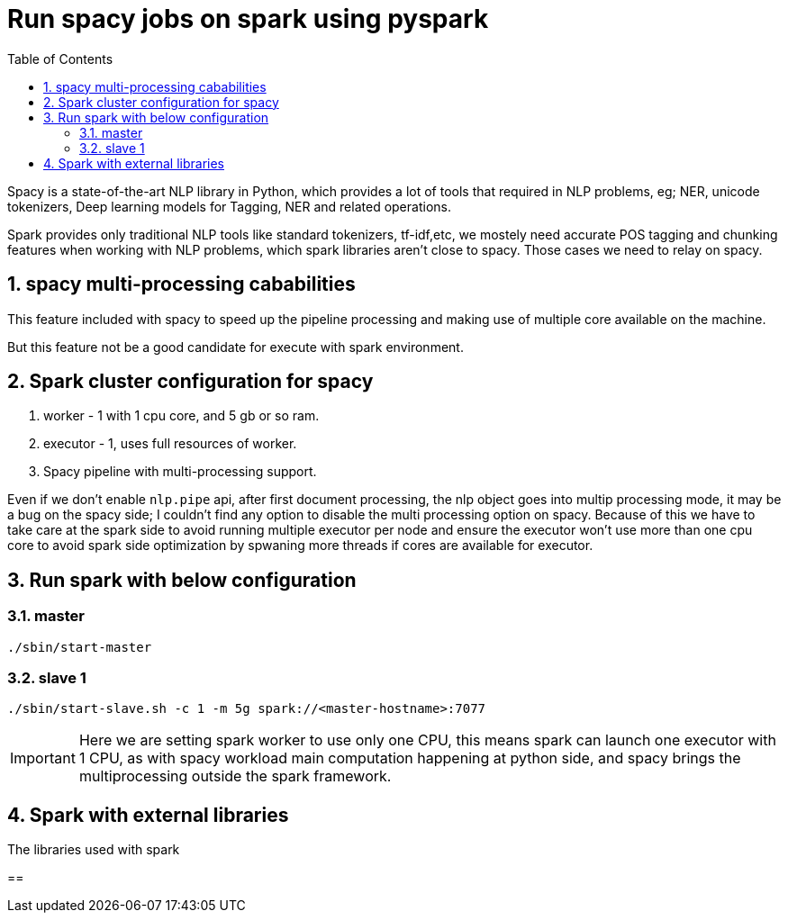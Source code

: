 :toc:
:numbered:

= Run spacy jobs on spark using pyspark

Spacy is a state-of-the-art NLP library in Python, which provides a lot of 
tools that required in NLP problems, eg; NER, unicode tokenizers, Deep learning
models for Tagging, NER and related operations.

Spark provides only traditional NLP tools like standard tokenizers, tf-idf,etc,
we mostely need accurate POS tagging and chunking features when working with
NLP problems, which spark libraries aren't close to spacy. Those cases we need to
relay on spacy.


== spacy multi-processing cababilities

This feature included with spacy to speed up the pipeline processing
and making use of multiple core available on the machine.

But this feature not be a good candidate for execute with spark environment.


== Spark cluster configuration for spacy


1. worker - 1 with 1 cpu core, and 5 gb or so ram.
2. executor - 1, uses full resources of worker.
3. Spacy pipeline with multi-processing support.

Even if we don't enable `nlp.pipe` api, after first document processing, the nlp object goes into multip processing mode, it may be a bug on the spacy side; I couldn't find any option to disable the multi processing option on spacy. Because of this we have to take care at the spark side to avoid running multiple executor
per node and ensure the executor won't use more
than one cpu core to avoid spark side optimization
by spwaning more threads if cores are available for executor.

== Run spark with below configuration

=== master

```bash
./sbin/start-master
```

=== slave 1
```bash
./sbin/start-slave.sh -c 1 -m 5g spark://<master-hostname>:7077
```

IMPORTANT: Here we are setting spark worker to use only one CPU, this
means spark can launch one executor with 1 CPU, as with spacy workload
main computation happening at python side, and spacy brings the multiprocessing 
outside the spark framework.


== Spark with external libraries

The libraries used with spark 

== 
